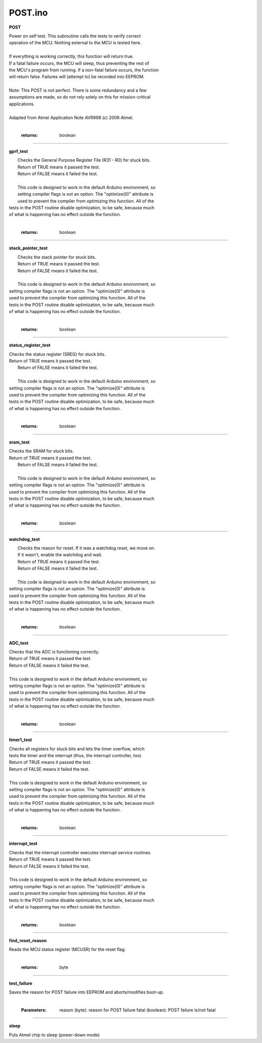 POST.ino
========

**POST**

|    Power on self test.  This subroutine calls the tests to verify correct
|    operation of the MCU.  Nothing external to the MCU is tested here.
| 
|    If everything is working correctly, this function will return true.
|    If a fatal failure occurs, the MCU will sleep, thus preventing the rest of
|    the MCU's program from running. If a non-fatal failure occurs, the function
|    will return false.  Failures will (attempt to) be recorded into EEPROM.
| 
|    Note: This POST is not perfect.  There is some redundancy and a few
|    assumptions are made, so do not rely solely on this for mission-critical
|    applications.
| 
|    Adapted from Atmel Application Note AVR998 (c) 2006 Atmel.
|

   :returns:
      boolean

---------

**gprf_test**

| 	 Checks the General Purpose Register File (R31 - R0) for stuck bits.
| 	 Return of TRUE means it passed the test.
| 	 Return of FALSE means it failed the test.
| 
| 	 This code is designed to work in the default Arduino environment, so 
| 	 setting compiler flags is not an option.  The "optimize(0)" attribute is 
| 	 used to prevent the compiler from optimizing this function.  All of the
|    tests in the POST routine disable optimization, to be safe, because much
|    of what is happening has no effect outside the function.
|

   :returns:
      boolean

---------

**stack_pointer_test**

| 	 Checks the stack pointer for stuck bits.
| 	 Return of TRUE means it passed the test.
| 	 Return of FALSE means it failed the test.
| 
| 	 This code is designed to work in the default Arduino environment, so 
|    setting compiler flags is not an option.  The "optimize(0)" attribute is 
|    used to prevent the compiler from optimizing this function.  All of the
|    tests in the POST routine disable optimization, to be safe, because much
|    of what is happening has no effect outside the function.
|

   :returns:
      boolean

---------

**status_register_test**

|    Checks the status register (SREG) for stuck bits.
|    Return of TRUE means it passed the test.
| 	 Return of FALSE means it failed the test.
| 
| 	 This code is designed to work in the default Arduino environment, so 
|    setting compiler flags is not an option.  The "optimize(0)" attribute is 
|    used to prevent the compiler from optimizing this function.  All of the
|    tests in the POST routine disable optimization, to be safe, because much
|    of what is happening has no effect outside the function.
|

   :returns:
      boolean

---------

**sram_test**

|    Checks the SRAM for stuck bits.
|    Return of TRUE means it passed the test.
| 	 Return of FALSE means it failed the test.
| 
| 	 This code is designed to work in the default Arduino environment, so 
|    setting compiler flags is not an option.  The "optimize(0)" attribute is 
|    used to prevent the compiler from optimizing this function.  All of the
|    tests in the POST routine disable optimization, to be safe, because much
|    of what is happening has no effect outside the function.
|

   :returns:
      boolean

---------

**watchdog_test**

| 	 Checks the reason for reset.  If it was a watchdog reset, we move on.
| 	 If it wasn't, enable the watchdog and wait.
| 	 Return of TRUE means it passed the test.
| 	 Return of FALSE means it failed the test.
| 
| 	 This code is designed to work in the default Arduino environment, so 
|    setting compiler flags is not an option.  The "optimize(0)" attribute is 
|    used to prevent the compiler from optimizing this function.  All of the
|    tests in the POST routine disable optimization, to be safe, because much
|    of what is happening has no effect outside the function.
|

   :returns:
      boolean

---------

**ADC_test**

|    Checks that the ADC is functioning correctly.
|    Return of TRUE means it passed the test.
|    Return of FALSE means it failed the test.
| 
|    This code is designed to work in the default Arduino environment, so 
|    setting compiler flags is not an option.  The "optimize(0)" attribute is 
|    used to prevent the compiler from optimizing this function.  All of the
|    tests in the POST routine disable optimization, to be safe, because much
|    of what is happening has no effect outside the function.
|

   :returns:
      boolean

---------

**timer1_test**

|    Checks all registers for stuck bits and lets the timer overflow, which
|    tests the timer and the interrupt (thus, the interrupt controller, too).
|    Return of TRUE means it passed the test.
|    Return of FALSE means it failed the test.
| 
|    This code is designed to work in the default Arduino environment, so 
|    setting compiler flags is not an option.  The "optimize(0)" attribute is 
|    used to prevent the compiler from optimizing this function.  All of the
|    tests in the POST routine disable optimization, to be safe, because much
|    of what is happening has no effect outside the function.
|

   :returns:
      boolean

---------

**interrupt_test**

|    Checks that the interrupt controller executes interrupt service routines.
|    Return of TRUE means it passed the test.
|    Return of FALSE means it failed the test.
| 
|    This code is designed to work in the default Arduino environment, so 
|    setting compiler flags is not an option.  The "optimize(0)" attribute is 
|    used to prevent the compiler from optimizing this function.  All of the
|    tests in the POST routine disable optimization, to be safe, because much
|    of what is happening has no effect outside the function.
|

   :returns:
      boolean

---------

**find_reset_reason**

|    Reads the MCU status register (MCUSR) for the reset flag.
|

   :returns:
      byte

---------

**test_failure**

| 	 Saves the reason for POST failure into EEPROM and aborts/modifies boot-up.
|

   :Parameters:
      reason (byte): reason for POST failure
      fatal (boolean): POST failure is/not fatal


---------

**sleep**

| 	 Puts Atmel chip to sleep (power-down mode)

